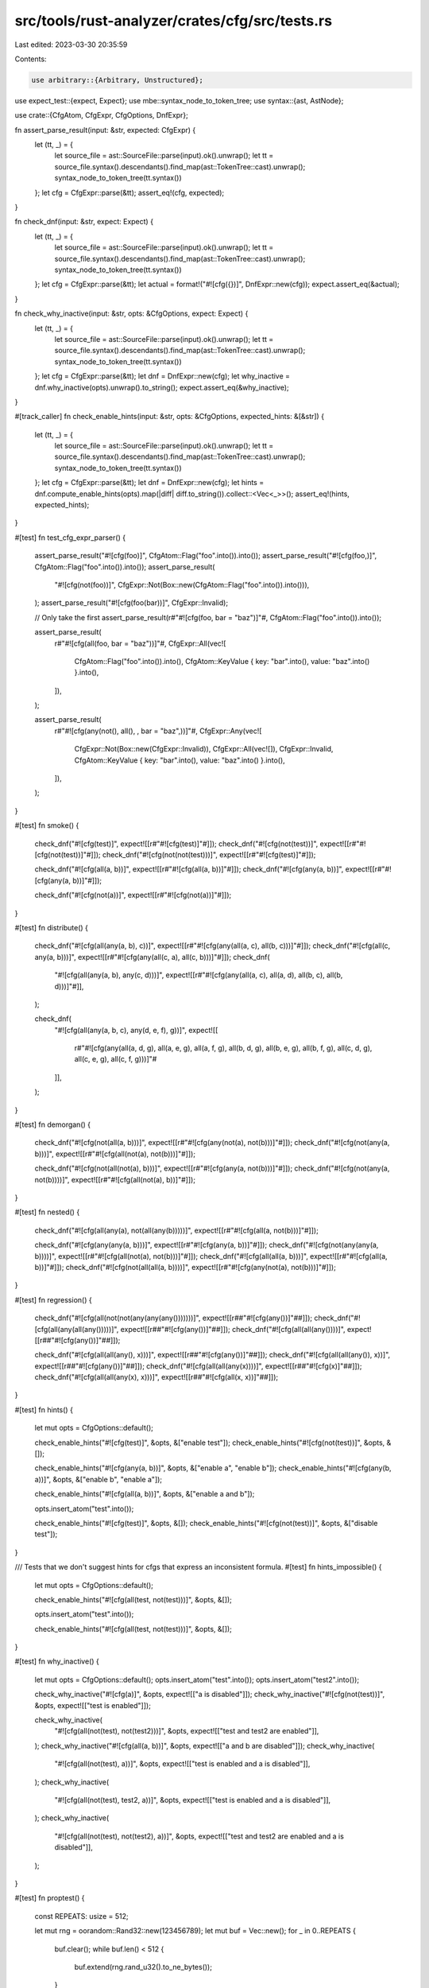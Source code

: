 src/tools/rust-analyzer/crates/cfg/src/tests.rs
===============================================

Last edited: 2023-03-30 20:35:59

Contents:

.. code-block:: rs

    use arbitrary::{Arbitrary, Unstructured};
use expect_test::{expect, Expect};
use mbe::syntax_node_to_token_tree;
use syntax::{ast, AstNode};

use crate::{CfgAtom, CfgExpr, CfgOptions, DnfExpr};

fn assert_parse_result(input: &str, expected: CfgExpr) {
    let (tt, _) = {
        let source_file = ast::SourceFile::parse(input).ok().unwrap();
        let tt = source_file.syntax().descendants().find_map(ast::TokenTree::cast).unwrap();
        syntax_node_to_token_tree(tt.syntax())
    };
    let cfg = CfgExpr::parse(&tt);
    assert_eq!(cfg, expected);
}

fn check_dnf(input: &str, expect: Expect) {
    let (tt, _) = {
        let source_file = ast::SourceFile::parse(input).ok().unwrap();
        let tt = source_file.syntax().descendants().find_map(ast::TokenTree::cast).unwrap();
        syntax_node_to_token_tree(tt.syntax())
    };
    let cfg = CfgExpr::parse(&tt);
    let actual = format!("#![cfg({})]", DnfExpr::new(cfg));
    expect.assert_eq(&actual);
}

fn check_why_inactive(input: &str, opts: &CfgOptions, expect: Expect) {
    let (tt, _) = {
        let source_file = ast::SourceFile::parse(input).ok().unwrap();
        let tt = source_file.syntax().descendants().find_map(ast::TokenTree::cast).unwrap();
        syntax_node_to_token_tree(tt.syntax())
    };
    let cfg = CfgExpr::parse(&tt);
    let dnf = DnfExpr::new(cfg);
    let why_inactive = dnf.why_inactive(opts).unwrap().to_string();
    expect.assert_eq(&why_inactive);
}

#[track_caller]
fn check_enable_hints(input: &str, opts: &CfgOptions, expected_hints: &[&str]) {
    let (tt, _) = {
        let source_file = ast::SourceFile::parse(input).ok().unwrap();
        let tt = source_file.syntax().descendants().find_map(ast::TokenTree::cast).unwrap();
        syntax_node_to_token_tree(tt.syntax())
    };
    let cfg = CfgExpr::parse(&tt);
    let dnf = DnfExpr::new(cfg);
    let hints = dnf.compute_enable_hints(opts).map(|diff| diff.to_string()).collect::<Vec<_>>();
    assert_eq!(hints, expected_hints);
}

#[test]
fn test_cfg_expr_parser() {
    assert_parse_result("#![cfg(foo)]", CfgAtom::Flag("foo".into()).into());
    assert_parse_result("#![cfg(foo,)]", CfgAtom::Flag("foo".into()).into());
    assert_parse_result(
        "#![cfg(not(foo))]",
        CfgExpr::Not(Box::new(CfgAtom::Flag("foo".into()).into())),
    );
    assert_parse_result("#![cfg(foo(bar))]", CfgExpr::Invalid);

    // Only take the first
    assert_parse_result(r#"#![cfg(foo, bar = "baz")]"#, CfgAtom::Flag("foo".into()).into());

    assert_parse_result(
        r#"#![cfg(all(foo, bar = "baz"))]"#,
        CfgExpr::All(vec![
            CfgAtom::Flag("foo".into()).into(),
            CfgAtom::KeyValue { key: "bar".into(), value: "baz".into() }.into(),
        ]),
    );

    assert_parse_result(
        r#"#![cfg(any(not(), all(), , bar = "baz",))]"#,
        CfgExpr::Any(vec![
            CfgExpr::Not(Box::new(CfgExpr::Invalid)),
            CfgExpr::All(vec![]),
            CfgExpr::Invalid,
            CfgAtom::KeyValue { key: "bar".into(), value: "baz".into() }.into(),
        ]),
    );
}

#[test]
fn smoke() {
    check_dnf("#![cfg(test)]", expect![[r#"#![cfg(test)]"#]]);
    check_dnf("#![cfg(not(test))]", expect![[r#"#![cfg(not(test))]"#]]);
    check_dnf("#![cfg(not(not(test)))]", expect![[r#"#![cfg(test)]"#]]);

    check_dnf("#![cfg(all(a, b))]", expect![[r#"#![cfg(all(a, b))]"#]]);
    check_dnf("#![cfg(any(a, b))]", expect![[r#"#![cfg(any(a, b))]"#]]);

    check_dnf("#![cfg(not(a))]", expect![[r#"#![cfg(not(a))]"#]]);
}

#[test]
fn distribute() {
    check_dnf("#![cfg(all(any(a, b), c))]", expect![[r#"#![cfg(any(all(a, c), all(b, c)))]"#]]);
    check_dnf("#![cfg(all(c, any(a, b)))]", expect![[r#"#![cfg(any(all(c, a), all(c, b)))]"#]]);
    check_dnf(
        "#![cfg(all(any(a, b), any(c, d)))]",
        expect![[r#"#![cfg(any(all(a, c), all(a, d), all(b, c), all(b, d)))]"#]],
    );

    check_dnf(
        "#![cfg(all(any(a, b, c), any(d, e, f), g))]",
        expect![[
            r#"#![cfg(any(all(a, d, g), all(a, e, g), all(a, f, g), all(b, d, g), all(b, e, g), all(b, f, g), all(c, d, g), all(c, e, g), all(c, f, g)))]"#
        ]],
    );
}

#[test]
fn demorgan() {
    check_dnf("#![cfg(not(all(a, b)))]", expect![[r#"#![cfg(any(not(a), not(b)))]"#]]);
    check_dnf("#![cfg(not(any(a, b)))]", expect![[r#"#![cfg(all(not(a), not(b)))]"#]]);

    check_dnf("#![cfg(not(all(not(a), b)))]", expect![[r#"#![cfg(any(a, not(b)))]"#]]);
    check_dnf("#![cfg(not(any(a, not(b))))]", expect![[r#"#![cfg(all(not(a), b))]"#]]);
}

#[test]
fn nested() {
    check_dnf("#![cfg(all(any(a), not(all(any(b)))))]", expect![[r#"#![cfg(all(a, not(b)))]"#]]);

    check_dnf("#![cfg(any(any(a, b)))]", expect![[r#"#![cfg(any(a, b))]"#]]);
    check_dnf("#![cfg(not(any(any(a, b))))]", expect![[r#"#![cfg(all(not(a), not(b)))]"#]]);
    check_dnf("#![cfg(all(all(a, b)))]", expect![[r#"#![cfg(all(a, b))]"#]]);
    check_dnf("#![cfg(not(all(all(a, b))))]", expect![[r#"#![cfg(any(not(a), not(b)))]"#]]);
}

#[test]
fn regression() {
    check_dnf("#![cfg(all(not(not(any(any(any()))))))]", expect![[r##"#![cfg(any())]"##]]);
    check_dnf("#![cfg(all(any(all(any()))))]", expect![[r##"#![cfg(any())]"##]]);
    check_dnf("#![cfg(all(all(any())))]", expect![[r##"#![cfg(any())]"##]]);

    check_dnf("#![cfg(all(all(any(), x)))]", expect![[r##"#![cfg(any())]"##]]);
    check_dnf("#![cfg(all(all(any()), x))]", expect![[r##"#![cfg(any())]"##]]);
    check_dnf("#![cfg(all(all(any(x))))]", expect![[r##"#![cfg(x)]"##]]);
    check_dnf("#![cfg(all(all(any(x), x)))]", expect![[r##"#![cfg(all(x, x))]"##]]);
}

#[test]
fn hints() {
    let mut opts = CfgOptions::default();

    check_enable_hints("#![cfg(test)]", &opts, &["enable test"]);
    check_enable_hints("#![cfg(not(test))]", &opts, &[]);

    check_enable_hints("#![cfg(any(a, b))]", &opts, &["enable a", "enable b"]);
    check_enable_hints("#![cfg(any(b, a))]", &opts, &["enable b", "enable a"]);

    check_enable_hints("#![cfg(all(a, b))]", &opts, &["enable a and b"]);

    opts.insert_atom("test".into());

    check_enable_hints("#![cfg(test)]", &opts, &[]);
    check_enable_hints("#![cfg(not(test))]", &opts, &["disable test"]);
}

/// Tests that we don't suggest hints for cfgs that express an inconsistent formula.
#[test]
fn hints_impossible() {
    let mut opts = CfgOptions::default();

    check_enable_hints("#![cfg(all(test, not(test)))]", &opts, &[]);

    opts.insert_atom("test".into());

    check_enable_hints("#![cfg(all(test, not(test)))]", &opts, &[]);
}

#[test]
fn why_inactive() {
    let mut opts = CfgOptions::default();
    opts.insert_atom("test".into());
    opts.insert_atom("test2".into());

    check_why_inactive("#![cfg(a)]", &opts, expect![["a is disabled"]]);
    check_why_inactive("#![cfg(not(test))]", &opts, expect![["test is enabled"]]);

    check_why_inactive(
        "#![cfg(all(not(test), not(test2)))]",
        &opts,
        expect![["test and test2 are enabled"]],
    );
    check_why_inactive("#![cfg(all(a, b))]", &opts, expect![["a and b are disabled"]]);
    check_why_inactive(
        "#![cfg(all(not(test), a))]",
        &opts,
        expect![["test is enabled and a is disabled"]],
    );
    check_why_inactive(
        "#![cfg(all(not(test), test2, a))]",
        &opts,
        expect![["test is enabled and a is disabled"]],
    );
    check_why_inactive(
        "#![cfg(all(not(test), not(test2), a))]",
        &opts,
        expect![["test and test2 are enabled and a is disabled"]],
    );
}

#[test]
fn proptest() {
    const REPEATS: usize = 512;

    let mut rng = oorandom::Rand32::new(123456789);
    let mut buf = Vec::new();
    for _ in 0..REPEATS {
        buf.clear();
        while buf.len() < 512 {
            buf.extend(rng.rand_u32().to_ne_bytes());
        }

        let mut u = Unstructured::new(&buf);
        let cfg = CfgExpr::arbitrary(&mut u).unwrap();
        DnfExpr::new(cfg);
    }
}


